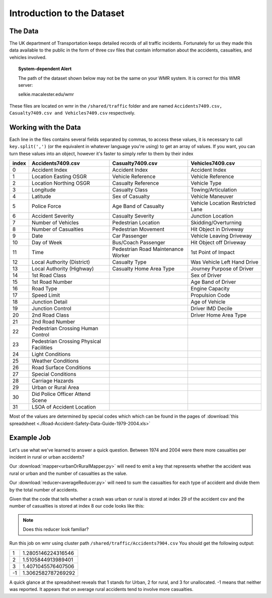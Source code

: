 ***************************
Introduction to the Dataset
***************************

The Data
########

The UK department of Transportation keeps detailed records
of all traffic incidents. Fortunately for us they made this
data available to the public in the form of three csv files
that contain information about the accidents, casualties, 
and vehicles involved.

.. topic:: System-dependent Alert

    The path of the dataset shown below may not be the same on your WMR system.
    It is correct for this WMR server:
    
    selkie.macalester.edu/wmr

These files are located on wmr in the ``/shared/traffic``
folder and are named ``Accidents7409.csv,  Casualty7409.csv and 
Vehicles7409.csv`` respectively.

Working with the Data
#####################

Each line in the files contains several fields separated by
commas, to access these values, it is necessary to call
``key.split(',')`` (or the equivalent in whatever language
you're using) to get an array of values. If you want, you
can turn these values into an object, however it's faster
to simply refer to them by their index 

+-------+-----------------------------------------+-----------------------------------------+----------------------------------+
| index | Accidents7409.csv                       | Casualty7409.csv                        | Vehicles7409.csv                 |
+=======+=========================================+=========================================+==================================+
|   0   | Accident Index                          | Accident Index                          | Accident Index                   |
+-------+-----------------------------------------+-----------------------------------------+----------------------------------+
|   1   | Location Easting OSGR                   | Vehicle Reference                       | Vehicle Reference                |
+-------+-----------------------------------------+-----------------------------------------+----------------------------------+
|   2   | Location Northing OSGR                  | Casualty Reference                      | Vehicle Type                     |
+-------+-----------------------------------------+-----------------------------------------+----------------------------------+
|   3   | Longitude                               | Casualty Class                          | Towing/Articulation              |
+-------+-----------------------------------------+-----------------------------------------+----------------------------------+
|   4   | Latitude                                | Sex of Casualty                         | Vehicle Maneuver                 |
+-------+-----------------------------------------+-----------------------------------------+----------------------------------+
|   5   | Police Force                            | Age Band of Casualty                    | Vehicle Location Restricted Lane |
+-------+-----------------------------------------+-----------------------------------------+----------------------------------+
|   6   | Accident Severity                       | Casualty Severity                       | Junction Location                |
+-------+-----------------------------------------+-----------------------------------------+----------------------------------+
|   7   | Number of Vehicles                      | Pedestrian Location                     | Skidding/Overturning             |
+-------+-----------------------------------------+-----------------------------------------+----------------------------------+
|   8   | Number of Casualties                    | Pedestrian Movement                     | Hit Object in Driveway           |
+-------+-----------------------------------------+-----------------------------------------+----------------------------------+
|   9   | Date                                    | Car Passenger                           | Vehicle Leaving Driveway         |
+-------+-----------------------------------------+-----------------------------------------+----------------------------------+
|   10  | Day of Week                             | Bus/Coach Passenger                     | Hit Object off Driveway          |
+-------+-----------------------------------------+-----------------------------------------+----------------------------------+
|   11  | Time                                    | Pedestrian Road  Maintenance Worker     | 1st Point of Impact              |
+-------+-----------------------------------------+-----------------------------------------+----------------------------------+
|   12  | Local Authority (District)              | Casualty Type                           | Was Vehicle Left Hand Drive      |
+-------+-----------------------------------------+-----------------------------------------+----------------------------------+
|   13  | Local Authority (Highway)               | Casualty Home Area Type                 | Journey Purpose of Driver        |
+-------+-----------------------------------------+-----------------------------------------+----------------------------------+
|   14  | 1st Road Class                          |                                         | Sex of Driver                    | 
+-------+-----------------------------------------+-----------------------------------------+----------------------------------+
|   15  | 1st Road Number                         |                                         | Age Band of Driver               |
+-------+-----------------------------------------+-----------------------------------------+----------------------------------+
|   16  | Road Type                               |                                         | Engine Capacity                  |
+-------+-----------------------------------------+-----------------------------------------+----------------------------------+
|   17  | Speed Limit                             |                                         | Propulsion Code                  |
+-------+-----------------------------------------+-----------------------------------------+----------------------------------+
|   18  | Junction Detail                         |                                         | Age of Vehicle                   |
+-------+-----------------------------------------+-----------------------------------------+----------------------------------+
|   19  | Junction Control                        |                                         | Driver IMD Decile                |
+-------+-----------------------------------------+-----------------------------------------+----------------------------------+
|   20  | 2nd Road Class                          |                                         | Driver Home Area Type            |
+-------+-----------------------------------------+-----------------------------------------+----------------------------------+
|   21  | 2nd Road Number                         |                                         |                                  |
+-------+-----------------------------------------+-----------------------------------------+----------------------------------+
|   22  | Pedestrian Crossing Human Control       |                                         |                                  |
+-------+-----------------------------------------+-----------------------------------------+----------------------------------+
|   23  | Pedestrian Crossing Physical Facilities |                                         |                                  |
+-------+-----------------------------------------+-----------------------------------------+----------------------------------+
|   24  | Light Conditions                        |                                         |                                  |
+-------+-----------------------------------------+-----------------------------------------+----------------------------------+
|   25  | Weather Conditions                      |                                         |                                  |
+-------+-----------------------------------------+-----------------------------------------+----------------------------------+
|   26  | Road Surface Conditions                 |                                         |                                  |
+-------+-----------------------------------------+-----------------------------------------+----------------------------------+
|   27  | Special Conditions                      |                                         |                                  |
+-------+-----------------------------------------+-----------------------------------------+----------------------------------+
|   28  | Carriage Hazards                        |                                         |                                  |
+-------+-----------------------------------------+-----------------------------------------+----------------------------------+
|   29  | Urban or Rural Area                     |                                         |                                  |
+-------+-----------------------------------------+-----------------------------------------+----------------------------------+
|   30  | Did Police Officer Attend Scene         |                                         |                                  |
+-------+-----------------------------------------+-----------------------------------------+----------------------------------+
|   31  | LSOA of Accident Location               |                                         |                                  |
+-------+-----------------------------------------+-----------------------------------------+----------------------------------+

Most of the values are determined by special codes which
which can be found in the pages of 
:download:`this spreadsheet <./Road-Accident-Safety-Data-Guide-1979-2004.xls>`

Example Job
###########

Let's use what we've learned to answer a quick question.
Between 1974 and 2004 were there more casualties per
incident in rural or urban accidents?

Our :download:`mapper<urbanOrRuralMapper.py>` will need to emit a key 
that represents whether the accident was rural or urban and the number 
of casualties as the value. 

Our :download:`reducer<averageReducer.py>` will need to sum the 
casualties for each type of accident and divide them by the total number
of accidents.

Given that the code that tells whether a crash was urban or
rural is stored at index 29 of the accident csv and the 
number of casualties is stored at index 8 our code looks like
this:

.. code-block:: python
    :linenos:

    def mapper(key, value):
      data = key.split(',')
      casualties = data[8]
      urbanOrRural = data[29]
      Wmr.emit(urbanOrRural, casualties)

    def reducer(key, values):
      count = 0
      total = 0
      for value in values:
        total += int(value)
        count += 1
      Wmr.emit(key, total / count)

.. note::
    Does this reducer look familiar?


Run this job on wmr using cluster path 
``/shared/traffic/Accidents7904.csv`` You should get the following
output:

+----+---------------------+
| 1  | 1.2805146224316546  |
+----+---------------------+
| 2  |  1.5105844913989401 |
+----+---------------------+
| 3  | 1.4071045576407506  |
+----+---------------------+
| -1 | 1.3062582787269292  |
+----+---------------------+
    
A quick glance at the spreadsheet reveals that 1 stands for
Urban, 2 for rural, and 3 for unallocated. -1 means that neither
was reported. It appears that on average rural accidents tend
to involve more casualties.
